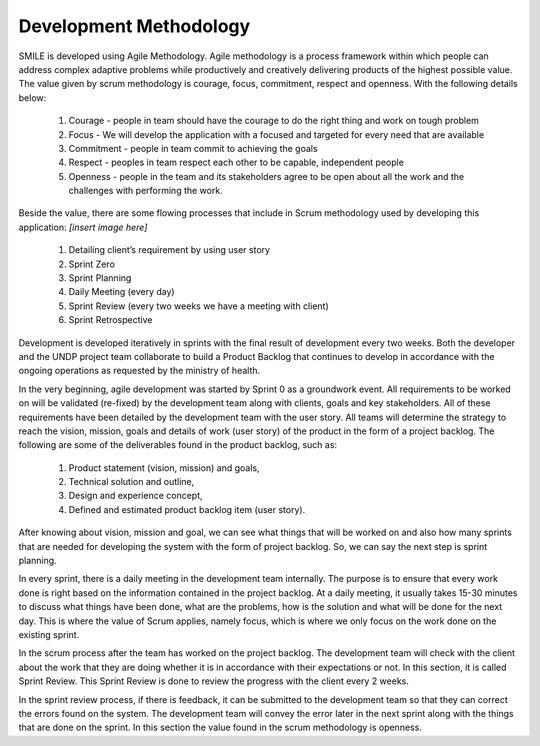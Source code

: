 Development Methodology
=====

SMILE is developed using Agile Methodology. Agile methodology is a process framework within which people can address complex adaptive problems while productively and creatively delivering products of the highest possible value. The value given by scrum methodology is courage, focus, commitment, respect and openness. 
With the following details below:
   1.	Courage - people in team should have the courage to do the right thing and work on tough problem
   2.	Focus - We will develop the application with a focused and targeted for every need that are available
   3.	Commitment - people in team commit to achieving the goals
   4.	Respect - peoples in team respect each other to be capable, independent people
   5.	Openness - people in the team and its stakeholders agree to be open about all the work and the challenges with performing the work.

Beside the value, there are some flowing processes that include in Scrum methodology used by developing this application:
`[insert image here]`
   1. Detailing client’s requirement by using user story
   2. Sprint Zero
   3. Sprint Planning
   4. Daily Meeting (every day)
   5. Sprint Review (every two weeks we have a meeting with client)
   6. Sprint Retrospective

Development is developed iteratively in sprints with the final result of development every two weeks. Both the developer and the UNDP project team collaborate to build a Product Backlog that continues to develop in accordance with the ongoing operations as requested by the ministry of health.

In the very beginning, agile development was started by Sprint 0 as a groundwork event. All requirements to be worked on will be validated (re-fixed) by the development team along with clients, goals and key stakeholders. All of these requirements have been detailed by the development team with the user story. All teams will determine the strategy to reach the vision, mission, goals and details of work (user story) of the product in the form of a project backlog. 
The following are some of the deliverables found in the product backlog, such as:
   1.	Product statement (vision, mission) and goals,
   2.	Technical solution and outline,
   3. Design and experience concept,
   4. Defined and estimated product backlog item (user story).  

After knowing about vision, mission and goal, we can see what things that will be worked on and also how many sprints that are needed for developing the system with the form of project backlog. So, we can say the next step is sprint planning.
 
In every sprint, there is a daily meeting in the development team internally. The purpose is to ensure that every work done is right based on the information contained in the project backlog. At a daily meeting, it usually takes 15-30 minutes to discuss what things have been done, what are the problems, how is the solution and what will be done for the next day. This is where the value of Scrum applies, namely focus, which is where we only focus on the work done on the existing sprint.
 
In the scrum process after the team has worked on the project backlog. The development team will check with the client about the work that they are doing whether it is in accordance with their expectations or not. In this section, it is called Sprint Review. This Sprint Review is done to review the progress with the client every 2 weeks.
 
In the sprint review process, if there is feedback, it can be submitted to the development team so that they can correct the errors found on the system. The development team will convey the error later in the next sprint along with the things that are done on the sprint. In this section the value found in the scrum methodology is openness.


